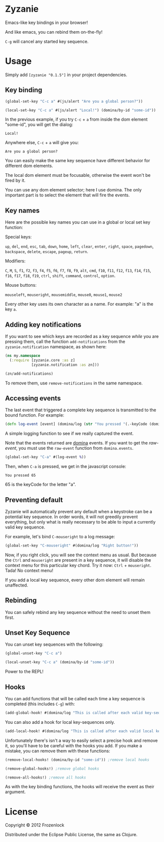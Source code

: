 * Zyzanie

Emacs-like key bindings in your browser!

And like emacs, you can rebind them on-the-fly!

=C-g= will cancel any started key sequence.

* Usage
Simply add =[zyzanie "0.1.5"]= in your project dependencies.

** Key binding
   #+BEGIN_SRC clojure
(global-set-key "C-c a" #(js/alert "Are you a global person?"))

(local-set-key "C-c a" #(js/alert "Local!") (domina/by-id "some-id"))
   #+END_SRC

   In the previous example, if you try =C-c= + =a= from inside the dom
   element "some-id", you will get the dialog:
: Local!

   Anywhere else, =C-c= +  =a= will give you:
: Are you a global person?

   You can easily make the same key sequence have different behavior
   for different dom elements.

   The local dom element must be focusable, otherwise the event won't be
   fired by it.

   You can use any dom element selector; here I use domina. The only
   important part is to select the element that will fire the events.
** Key names
   Here are the possible key names you can use in a global or local
   set key function:
   
   Special keys:

   =up=, =del=, =end=, =esc=, =tab=, =down=, =home=, =left=, =clear=, =enter=,
   =right=, =space=, =pagedown=, =backspace=, =delete=, =escape=, =pageup=,
   =return=.

   Modifiers:

   =C=, =M=, =S=, =f1=, =f2=, =f3=, =f4=, =f5=, =f6=, =f7=, =f8=, =f9=, =alt=,
   =cmd=, =f10=, =f11=, =f12=, =f13=, =f14=, =f15=, =f16=, =f17=, =f18=, =f19=,
   =ctrl=, =shift=, =command=, =control=, =option=.

   Mouse buttons:
   
   =mouseleft=, =mouseright=, =mousemiddle=, =mouse0=, =mouse1=, =mouse2=

   Every other key uses its own character as a name. For example: "a" is the key =a=.

** Adding key notifications
   If you want to see which keys are recorded as a key sequence
   /while/ you are pressing them, call the function
   =add-notifications= from the =zyzanie.notification= namespace, as shown here:

   #+BEGIN_SRC clojure
(ns my.namespace
  (:require [zyzanie.core :as z]
            [zyzanie.notification :as zn]))

(zn/add-notifications)
   #+END_SRC

   [[./zyzanie/raw/master/notification.jpg]]

   To remove them, use =remove-notifications= in the same namespace.
** Accessing events

   The last event that triggered a complete key sequence is
   transmitted to the bound function. For example:

   #+BEGIN_SRC clojure
   (defn log-event [event] (domina/log (str "You pressed "(.-keyCode (domina.events/raw-event event)))))
   #+END_SRC

   A simple logging function to see if we really captured the event.

   Note that the events returned are [[https://github.com/levand/domina][domina]] events. If you want to get
   the /raw-event/, you must use the =raw-event= function from
   =domina.events=.

   #+BEGIN_SRC clojure
   (global-set-key "C-a" #(log-event %))
   #+END_SRC

   Then, when =C-a= is pressed, we get in the javascript console:
   : You pressed 65
   65 is the keyCode for the letter "a".

** Preventing default
   Zyzanie will automatically prevent any default when a keystroke can
   be a potential key sequence. In order words, it will not greedily
   prevent everything, but only what is really necessary to be able to
   input a currently valid key sequence.

   For example, let's bind =C-mouseright= to a log message:
   #+BEGIN_SRC clojure
   (global-set-key "C-mouseright" #(domina/log "Right button!"))
   #+END_SRC

   Now, if you right click, you will see the context menu as usual.
   But because the =Ctrl= and =mouseright= are present in a key
   sequence, it will disable the context menu for this particular key
   chord. Try it now: =Ctrl= + =mouseright=. Tada! No context menu!
   
   If you add a local key sequence, every other dom element will
   remain unaffected.

** Rebinding

   You can safely rebind any key sequence without the need to unset them
   first.

** Unset Key Sequence

You can unset key sequences with the following:

#+BEGIN_SRC clojure
(global-unset-key "C-c a")

(local-unset-key "C-c a" (domina/by-id "some-id"))
#+END_SRC

Power to the REPL!
** Hooks
   You can add functions that will be called each time a key sequence
   is completed (this includes =C-g=) with:

   #+BEGIN_SRC clojure
(add-global-hook! #(domina/log "This is called after each valid key-sequence"))
   #+END_SRC

   You can also add a hook for local key-sequences only.
   #+BEGIN_SRC clojure
(add-local-hook! #(domina/log "This is called after each valid local key-sequence") (domina/by-id "some-id"))
   #+END_SRC

   Unfortunately there's isn't a way to easily select a precise hook
   and remove it, so you'll have to be careful with the hooks you
   add. If you make a mistake, you can remove them with these
   functions:
   #+BEGIN_SRC clojure
(remove-local-hooks! (domina/by-id "some-id")) ;remove local hooks
   #+END_SRC

   #+BEGIN_SRC clojure
(remove-global-hooks!) ;remove global hooks
   #+END_SRC

   #+BEGIN_SRC clojure
(remove-all-hooks!) ;remove all hooks
   #+END_SRC

   As with the key binding functions, the hooks will receive the event
   as their argument.

* License

Copyright © 2012 Frozenlock

Distributed under the Eclipse Public License, the same as Clojure.
